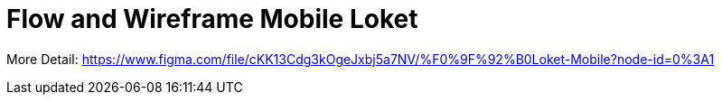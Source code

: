 = Flow and Wireframe Mobile Loket

More Detail:
https://www.figma.com/file/cKK13Cdg3kOgeJxbj5a7NV/%F0%9F%92%B0Loket-Mobile?node-id=0%3A1[]